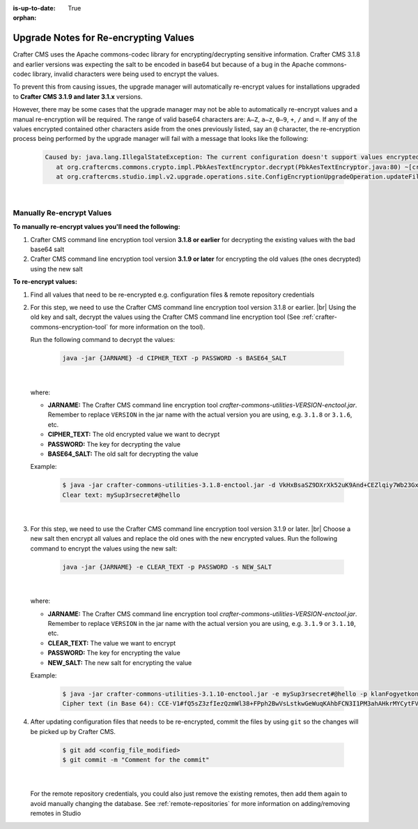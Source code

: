 :is-up-to-date: True

:orphan:

.. document does not appear in any toctree, this file is referenced
   use :orphan: File-wide metadata option to get rid of WARNING: document isn't included in any toctree for now

.. _upgrade-notes-for-re-encrypting-values:

======================================
Upgrade Notes for Re-encrypting Values
======================================

Crafter CMS uses the Apache commons-codec library for encrypting/decrypting sensitive information.  Crafter CMS 3.1.8 and earlier versions was expecting the salt to be encoded in base64 but because of a bug in the Apache commons-codec library, invalid characters were being used to encrypt the values.

To prevent this from causing issues, the upgrade manager will automatically re-encrypt values for installations upgraded to **Crafter CMS 3.1.9 and later 3.1.x** versions.

However, there may be some cases that the upgrade manager may not be able to automatically re-encrypt values and a manual re-encryption will be required.  The range of valid base64 characters are: ``A–Z``, ``a–z``, ``0–9``, ``+``, ``/`` and ``=``.  If any of the values encrypted contained other characters aside from the ones previously listed, say an ``@`` character, the re-encryption process being performed by the upgrade manager will fail with a message that looks like the following:

   .. code-block:: text

      Caused by: java.lang.IllegalStateException: The current configuration doesn't support values encrypted with a base64 encoded salt                                                                        │
         at org.craftercms.commons.crypto.impl.PbkAesTextEncryptor.decrypt(PbkAesTextEncryptor.java:80) ~[crafter-commons-utilities-3.1.9E.jar:3.1.9E]                                                        │
         at org.craftercms.studio.impl.v2.upgrade.operations.site.ConfigEncryptionUpgradeOperation.updateFile(ConfigEncryptionUpgradeOperation.java:61) ~[classes/:3.1.9E]

|

--------------------------
Manually Re-encrypt Values
--------------------------

**To manually re-encrypt values you'll need the following:**

#. Crafter CMS command line encryption tool version **3.1.8 or earlier** for decrypting the existing values with the bad base64 salt
#. Crafter CMS command line encryption tool version **3.1.9 or later** for encrypting the old values (the ones decrypted) using the new salt

**To re-encrypt values:**

#. Find all values that need to be re-encrypted e.g. configuration files & remote repository credentials

#. For this step, we need to use the Crafter CMS command line encryption tool version 3.1.8 or earlier.  |br|
   Using the old key and salt, decrypt the values using the Crafter CMS command line encryption tool (See :ref:`crafter-commons-encryption-tool` for more information on the tool).

   Run the following command to decrypt the values:

      .. code-block:: bash

         java -jar {JARNAME} -d CIPHER_TEXT -p PASSWORD -s BASE64_SALT

      |

   where:

   * **JARNAME:** The Crafter CMS command line encryption tool *crafter-commons-utilities-VERSION-enctool.jar*.  Remember to replace ``VERSION`` in the jar name with the actual version you are using, e.g. ``3.1.8`` or ``3.1.6``, etc.
   * **CIPHER_TEXT:** The old encrypted value we want to decrypt
   * **PASSWORD:** The key for decrypting the value
   * **BASE64_SALT:** The old salt for decrypting the value

   Example:

      .. code-block:: bash

         $ java -jar crafter-commons-utilities-3.1.8-enctool.jar -d VkHxBsaSZ9DXrXk52uK9And+CEZlqiy7Wb23GxBFOSXD6KBOCh1ojp8fUw7w11IxpxBipiI4HsSg3cdl9TgTQg== -p klanFogyetkonjo -s S25pT2RkeWk=
         Clear text: mySup3rsecret#@hello

      |

#. For this step, we need to use the Crafter CMS command line encryption tool version 3.1.9 or later.  |br|
   Choose a new salt then encrypt all values and replace the old ones with the new encrypted values.  Run the following command to encrypt the values using the new salt:

      .. code-block:: bash

         java -jar {JARNAME} -e CLEAR_TEXT -p PASSWORD -s NEW_SALT

      |

   where:

   * **JARNAME:** The Crafter CMS command line encryption tool *crafter-commons-utilities-VERSION-enctool.jar*.  Remember to replace ``VERSION`` in the jar name with the actual version you are using, e.g. ``3.1.9`` or ``3.1.10``, etc.
   * **CLEAR_TEXT:** The value we want to encrypt
   * **PASSWORD:** The key for encrypting the value
   * **NEW_SALT:** The new salt for encrypting the value

   Example:

      .. code-block:: bash

         $ java -jar crafter-commons-utilities-3.1.10-enctool.jar -e mySup3rsecret#@hello -p klanFogyetkonjo -s Sdf25pT2RkeWk=
         Cipher text (in Base 64): CCE-V1#fQ5sZ3zfIezQzmWl38+FPph2BwVsLstkwGeWuqKAhbFCN3I1PM3ahAHkrMYCytFV

#. After updating configuration files that needs to be re-encrypted, commit the files by using ``git`` so the changes will be picked up by Crafter CMS.

      .. code-block:: bash

         $ git add <config_file_modified>
         $ git commit -m "Comment for the commit"

      |

   For the remote repository credentials, you could also just remove the existing remotes, then add them again to avoid manually changing the database.  See :ref:`remote-repositories` for more information on adding/removing remotes in Studio





